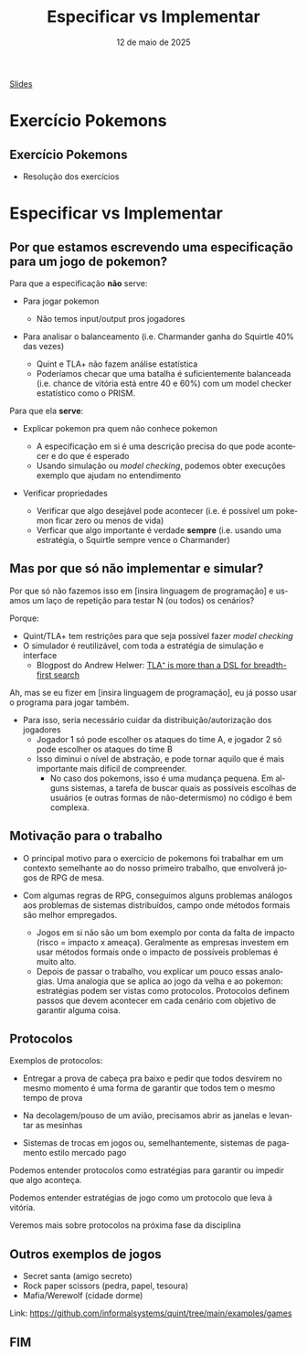 :PROPERTIES:
:ID:       00beb988-69bf-4868-83b5-1f3353b9b014
:END:
#+title:  Especificar vs Implementar
#+EMAIL:     gabrielamoreira05@gmail.com
#+DATE:      12 de maio de 2025
#+LANGUAGE:  en
#+OPTIONS:   H:2 num:t toc:nil \n:t @:t ::t |:t ^:t -:t f:t *:t <:t
#+OPTIONS:   TeX:t LaTeX:t skip:nil d:nil todo:nil pri:nil tags:not-in-toc
#+BEAMER_FRAME_LEVEL: 2
#+startup: beamer
#+LaTeX_CLASS: beamer
#+LaTeX_CLASS_OPTIONS: [smaller]
#+BEAMER_THEME: udesc
#+BEAMER_HEADER: \input{header.tex} \subtitle{Aula para disciplina de Métodos Formais} \institute{Departamento de Ciência da Computação - DCC\\Universidade do Estado de Santa Catarina - UDESC}
#+LATEX_COMPILER: pdflatex
#+bibliography: references.bib
#+cite_export: csl ~/MEGA/csl/associacao-brasileira-de-normas-tecnicas.csl
#+PROPERTY: header-args :tangle tictactoe.tla
#+HTML: <a href="https://bugarela.com/mfo/slides/20240422102646-mfo_especificar_vs_implementar.pdf">Slides</a><br />
#+beamer: \begin{frame}{Conteúdo}
#+TOC: headlines 3
#+beamer: \end{frame}

* Exercício Pokemons
** Exercício Pokemons
- Resolução dos exercícios

* Especificar vs Implementar
** Por que estamos escrevendo uma especificação para um jogo de pokemon?
Para que a especificação *não* serve:
#+BEAMER: \pause
- Para jogar pokemon
  #+BEAMER: \pause
  - Não temos input/output pros jogadores
#+BEAMER: \pause
- Para analisar o balanceamento (i.e. Charmander ganha do Squirtle 40% das vezes)
  #+BEAMER: \pause
  - Quint e TLA+ não fazem análise estatística
  #+BEAMER: \pause
  - Poderíamos checar que uma batalha é suficientemente balanceada (i.e. chance de vitória está entre 40 e 60%) com um model checker estatístico como o PRISM.


#+BEAMER: \end{frame}
#+BEAMER: \begin{frame}{Por que estamos escrevendo uma especificação para um jogo de pokemon? II}
Para que ela *serve*:
- Explicar pokemon pra quem não conhece pokemon
  #+BEAMER: \pause
  - A especificação em si é uma descrição precisa do que pode acontecer e do que é esperado
  - Usando simulação ou /model checking/, podemos obter execuções exemplo que ajudam no entendimento
#+BEAMER: \pause
- Verificar propriedades
  #+BEAMER: \pause
  - Verificar que algo desejável pode acontecer (i.e. é possível um pokemon ficar zero ou menos de vida)
  - Verficar que algo importante é verdade *sempre* (i.e. usando uma estratégia, o Squirtle sempre vence o Charmander)
   # Como isso pode ser importante? Disciplina: Estratégias de pokemon. Questão de prova: Use a estratégia X para derrotar o Charmander. A professora precisa garantir que isso sempre vai funcionar.

** Mas por que só não implementar e simular?
Por que só não fazemos isso em [insira linguagem de programação] e usamos um laço de repetição para testar N (ou todos) os cenários?

#+BEAMER: \medskip
#+BEAMER: \pause
Porque:
- Quint/TLA+ tem restrições para que seja possível fazer /model checking/
- O simulador é reutilizável, com toda a estratégia de simulação e interface
  - Blogpost do Andrew Helwer: [[https://ahelwer.ca/post/2024-09-18-tla-bfs-dsl/][TLA⁺ is more than a DSL for breadth-first search]]

#+BEAMER: \end{frame}
#+BEAMER: \begin{frame}{Mas por que só não implementar e simular? II}
Ah, mas se eu fizer em [insira linguagem de programação], eu já posso usar o programa para jogar também.
#+BEAMER: \pause
- Para isso, seria necessário cuidar da distribuição/autorização dos jogadores
  - Jogador 1 só pode escolher os ataques do time A, e jogador 2 só pode escolher os ataques do time B
  - Isso diminui o nível de abstração, e pode tornar aquilo que é mais importante mais difícil de compreender.
    - No caso dos pokemons, isso é uma mudança pequena. Em alguns sistemas, a tarefa de buscar quais as possíveis escolhas de usuários (e outras formas de não-determismo) no código é bem complexa.

** Motivação para o trabalho
#+BEAMER: \pause
- O principal motivo para o exercício de pokemons foi trabalhar em um contexto semelhante ao do nosso primeiro trabalho, que envolverá jogos de RPG de mesa.
#+BEAMER: \pause
- Com algumas regras de RPG, conseguimos alguns problemas análogos aos problemas de sistemas distribuídos, campo onde métodos formais são melhor empregados.
  #+BEAMER: \pause
  - Jogos em si não são um bom exemplo por conta da falta de impacto (risco = impacto x ameaça). Geralmente as empresas investem em usar métodos formais onde o impacto de possíveis problemas é muito alto.
  #+BEAMER: \pause
  - Depois de passar o trabalho, vou explicar um pouco essas analogias. Uma analogia que se aplica ao jogo da velha e ao pokemon: estratégias podem ser vistas como protocolos. Protocolos definem passos que devem acontecer em cada cenário com objetivo de garantir alguma coisa.

** Protocolos
Exemplos de protocolos:
  #+BEAMER: \pause
  - Entregar a prova de cabeça pra baixo e pedir que todos desvirem no mesmo momento é uma forma de garantir que todos tem o mesmo tempo de prova
  #+BEAMER: \pause
  - Na decolagem/pouso de um avião, precisamos abrir as janelas e levantar as mesinhas
  #+BEAMER: \pause
  - Sistemas de trocas em jogos ou, semelhantemente, sistemas de pagamento estilo mercado pago

#+BEAMER: \medskip
#+BEAMER: \pause
Podemos entender protocolos como estratégias para garantir ou impedir que algo aconteça.
#+BEAMER: \medskip
Podemos entender estratégias de jogo como um protocolo que leva à vitória.

#+BEAMER: \medskip
#+BEAMER: \pause
Veremos mais sobre protocolos na próxima fase da disciplina

** Outros exemplos de jogos
- Secret santa (amigo secreto)
- Rock paper scissors (pedra, papel, tesoura)
- Mafia/Werewolf (cidade dorme)

#+BEAMER: \medskip
Link: https://github.com/informalsystems/quint/tree/main/examples/games

** FIM
#+BEAMER: \maketitle
